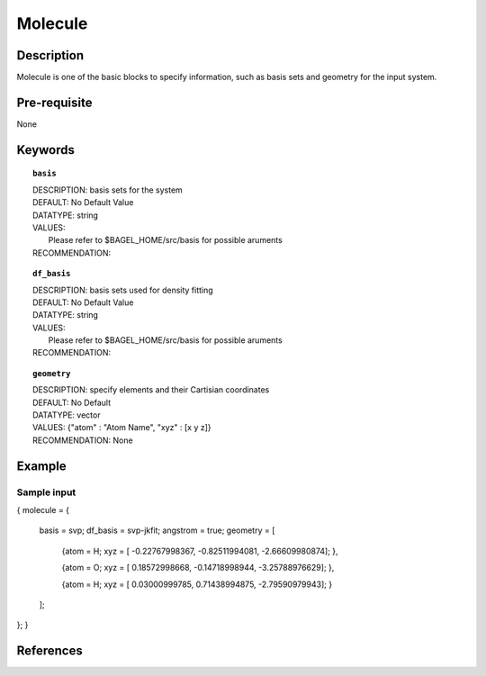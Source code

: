 .. _molecule:

*******
Molecule 
*******

===========
Description
===========
Molecule is one of the basic blocks to specify information, such as basis sets and geometry for the input system.


=============
Pre-requisite
=============
None

========
Keywords
========
.. topic:: ``basis``

   | DESCRIPTION: basis sets for the system
   | DEFAULT: No Default Value
   | DATATYPE: string
   | VALUES:
   |    Please refer to $BAGEL_HOME/src/basis for possible aruments
   | RECOMMENDATION:

.. topic:: ``df_basis``

   | DESCRIPTION: basis sets used for density fitting
   | DEFAULT: No Default Value
   | DATATYPE: string
   | VALUES:
   |     Please refer to $BAGEL_HOME/src/basis for possible aruments
   | RECOMMENDATION:

.. topic:: ``geometry``

   | DESCRIPTION: specify elements and their Cartisian coordinates  
   | DEFAULT: No Default
   | DATATYPE: vector
   | VALUES: {"atom" : "Atom Name",  "xyz" : [x y z]}
   | RECOMMENDATION: None

=======
Example
=======

Sample input
------------

.. code-block:: javascript 
{
molecule = { 
  basis = svp;
  df_basis = svp-jkfit;
  angstrom = true;
  geometry = [ 
    {atom = H; xyz = [ -0.22767998367, -0.82511994081,  -2.66609980874]; },
    
    {atom = O; xyz = [  0.18572998668, -0.14718998944,  -3.25788976629]; },
    
    {atom = H; xyz = [  0.03000999785,  0.71438994875,  -2.79590979943]; }
  ];  
};
}

==========
References
==========
